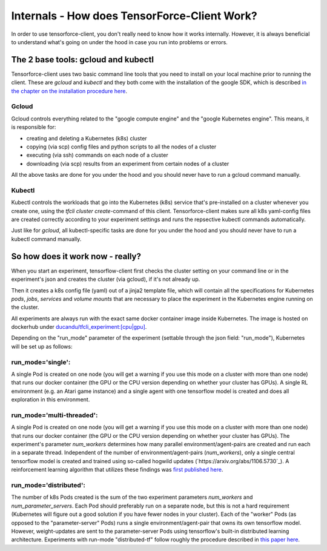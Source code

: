 Internals - How does TensorForce-Client Work?
=============================================

In order to use tensorforce-client, you don't really need to know how it works internally. However, it
is always beneficial to understand what's going on under the hood in case you run into problems or errors.


The 2 base tools: gcloud and kubectl
------------------------------------

Tensorforce-client uses two basic command line tools that you need to install
on your local machine prior to running the client. These are `gcloud` and `kubectl` and
they both come with the
installation of the google SDK, which is described
`in the chapter on the installation procedure here <tensorforce_client.installation.html>`_.

Gcloud
++++++

Gcloud controls everything related to the "google compute engine" and the "google Kubernetes engine". This means,
it is responsible for:

- creating and deleting a Kubernetes (k8s) cluster
- copying (via scp) config files and python scripts to all the nodes of a cluster
- executing (via ssh) commands on each node of a cluster
- downloading (via scp) results from an experiment from certain nodes of a cluster

All the above tasks are done for you under the hood and you should never have to run a gcloud command manually.

Kubectl
+++++++

Kubectl controls the workloads that go into the Kubernetes (k8s) service that's pre-installed on a cluster whenever
you create one, using the `tfcli cluster create`-command of this client.
Tensorforce-client makes sure all k8s yaml-config files are created correctly according to your experiment settings
and runs the repsective kubectl commands automatically.

Just like for `gcloud`, all kubectl-specific tasks are done for you under the hood and you should never have
to run a kubectl command manually.


So how does it work now - really?
---------------------------------

When you start an experiment, tensorflow-client first checks the cluster setting on your command line
or in the experiment's json and creates the cluster (via gcloud), if it's not already up.

Then it creates a k8s config file (yaml) out of a jinja2 template file, which will contain all the specifications
for Kubernetes `pods`, `jobs`, `services` and `volume mounts` that are necessary to place the experiment
in the Kubernetes engine running on the cluster.

All experiments are always run with the exact same docker container image inside Kubernetes. The image is hosted
on dockerhub under `ducandu/tfcli_experiment:[cpu|gpu] <https://cloud.docker.com/swarm/ducandu/repository/docker/ducandu/tfcli_experiment/general>`_.

Depending on the "run_mode" parameter of the experiment (settable through the json field: "run_mode"), Kubernetes
will be set up as follows:


run_mode='single':
++++++++++++++++++

A single Pod is created on one node (you will get a warning if you use this mode on a cluster with more than one
node) that runs our docker container (the GPU or the CPU version depending on whether your cluster has GPUs). A
single RL environment (e.g. an Atari game instance) and a single agent with one tensorflow model is created and does
all exploration in this environment.

run_mode='multi-threaded':
++++++++++++++++++++++++++

A single Pod is created on one node (you will get a warning if you use this mode on a cluster with more than one
node) that runs our docker container (the GPU or the CPU version depending on whether your cluster has GPUs).
The experiment's parameter `num_workers` determines how many parallel environment/agent-pairs are created and run
each in a separate thread. Independent of the number of environment/agent-pairs (`num_workers`), only a single central
tensorflow model is created and trained using so-called hogwild updates (`https://arxiv.org/abs/1106.5730`_).
A reinforcement learning algorithm that utilizes these findings was
`first published here <https://arxiv.org/abs/1602.01783>`_.


run_mode='distributed':
+++++++++++++++++++++++

The number of k8s Pods created is the sum of the two experiment parameters `num_workers` and `num_parameter_servers`.
Each Pod should preferably run on a separate node, but this is not a hard requirement (Kubernetes will figure out
a good solution if you have fewer nodes in your cluster).
Each of the "worker" Pods (as opposed to the "parameter-server" Pods) runs a single environment/agent-pair that owns
its own tensorflow model. However, weight-updates are sent to the parameter-server Pods using tensorflow's
built-in distributed learning architecture. Experiments with run-mode "distributed-tf" follow roughly the procedure
described in `this paper here <https://arxiv.org/abs/1507.04296_>`_.



